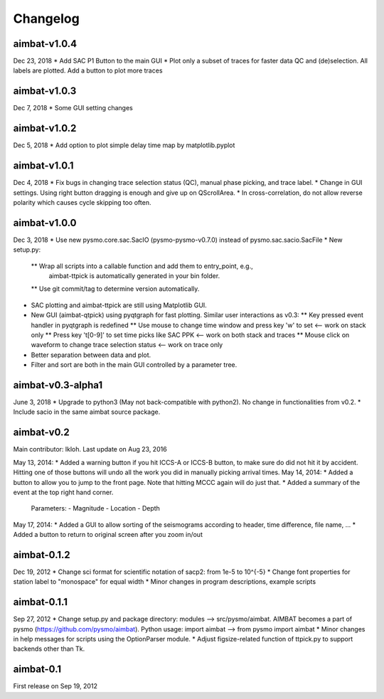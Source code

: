 Changelog
=========

aimbat-v1.0.4
-------------
Dec 23, 2018
* Add SAC P1 Button to the main GUI
* Plot only a subset of traces for faster data QC and (de)selection. All labels are plotted. Add a button to plot more traces


aimbat-v1.0.3
-------------
Dec 7, 2018
* Some GUI setting changes


aimbat-v1.0.2
-------------
Dec 5, 2018
* Add option to plot simple delay time map by matplotlib.pyplot


aimbat-v1.0.1
-------------
Dec 4, 2018
* Fix bugs in changing trace selection status (QC), manual phase picking, and trace label.
* Change in GUI settings. Using right button dragging is enough and give up on QScrollArea.
* In cross-correlation, do not allow reverse polarity which causes cycle skipping too often.


aimbat-v1.0.0
-------------
Dec 3, 2018
* Use new pysmo.core.sac.SacIO (pysmo-pysmo-v0.7.0) instead of pysmo.sac.sacio.SacFile
* New setup.py:
  ** Wrap all scripts into a callable function and add them to entry_point, e.g.,
     aimbat-ttpick is automatically generated in your bin folder.
  ** Use git commit/tag to determine version automatically.
* SAC plotting and aimbat-ttpick are still using Matplotlib GUI.
* New GUI (aimbat-qtpick) using pyqtgraph for fast plotting. Similar user interactions as v0.3:
  ** Key pressed event handler in pyqtgraph is redefined 
  ** Use mouse to change time window and press key 'w' to set <-- work on stack only
  ** Press key 't[0-9]' to set time picks like SAC PPK        <-- work on both stack and traces
  ** Mouse click on waveform to change trace selection status <-- work on trace only
* Better separation between data and plot.
* Filter and sort are both in the main GUI controlled by a parameter tree.


aimbat-v0.3-alpha1
------------------
June 3, 2018
* Upgrade to python3 (May not back-compatible with python2). No change in functionalities from v0.2.
* Include sacio in the same aimbat source package.


aimbat-v0.2
-----------
Main contributor: lkloh. Last update on Aug 23, 2016

May 13, 2014:
* Added a warning button if you hit ICCS-A or ICCS-B button, to make sure do did not hit it by accident. 
Hitting one of those buttons will undo all the work you did in manually picking arrival times.
May 14, 2014:
* Added a button to allow you to jump to the front page. Note that hitting MCCC again will do just that. 
* Added a summary of the event at the top right hand corner. 
  Parameters:
  - Magnitude
  - Location
  - Depth
May 17, 2014:
* Added a GUI to allow sorting of the seismograms according to header, time difference, file name, ...
* Added a button to return to original screen after you zoom in/out


aimbat-0.1.2
------------
Dec 19, 2012
* Change sci format for scientific notation of sacp2: from 1e-5 to 10^{-5}
* Change font properties for station label to "monospace" for equal width
* Minor changes in program descriptions, example scripts 


aimbat-0.1.1
------------
Sep 27, 2012
* Change setup.py and package directory: modules --> src/pysmo/aimbat. 
AIMBAT becomes a part of pysmo (https://github.com/pysmo/aimbat). 
Python usage: import aimbat --> from pysmo import aimbat
* Minor changes in help messages for scripts using the OptionParser module.
* Adjust figsize-related function of ttpick.py to support backends other than Tk.


aimbat-0.1
----------
First release on Sep 19, 2012
